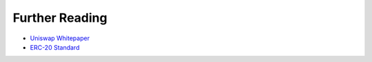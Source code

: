 Further Reading
===============

- `Uniswap Whitepaper <https://app.uniswap.org/whitepaper.pdf>`_
- `ERC-20 Standard <https://eips.ethereum.org/EIPS/eip-20>`_